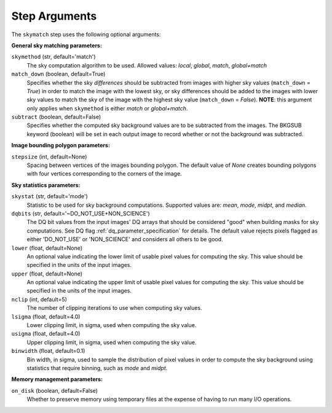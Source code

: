 .. _skymatch_arguments:

Step Arguments
==============
The ``skymatch`` step uses the following optional arguments:

**General sky matching parameters:**

``skymethod`` (str, default='match')
  The sky computation algorithm to be used.
  Allowed values: `local`, `global`, `match`, `global+match`

``match_down`` (boolean, default=True)
  Specifies whether the sky *differences* should be subtracted from images with
  higher sky values (``match_down`` = `True`) in order to match the image with the
  lowest sky, or sky differences should be added to the images with lower sky
  values to match the sky of the image with the highest sky value
  (``match_down`` = `False`). **NOTE**: this argument only applies when
  ``skymethod`` is either `match` or `global+match`.

``subtract`` (boolean, default=False)
  Specifies whether the computed sky background values are to be subtracted from
  the images. The BKGSUB keyword (boolean) will be set in each output image to
  record whether or not the background was subtracted.

**Image bounding polygon parameters:**

``stepsize`` (int, default=None)
  Spacing between vertices of the images bounding polygon. The default value of
  `None` creates bounding polygons with four vertices corresponding to the corners
  of the image.

**Sky statistics parameters:**

``skystat`` (str, default='mode')
  Statistic to be used for sky background
  computations. Supported values are: `mean`, `mode`, `midpt`,
  and `median`.

``dqbits`` (str, default='~DO_NOT_USE+NON_SCIENCE')
  The DQ bit values from the input images' DQ arrays that
  should be considered "good" when building masks for sky computations. See
  DQ flag :ref:`dq_parameter_specification` for details. The default value
  rejects pixels flagged as either 'DO_NOT_USE' or 'NON_SCIENCE' and considers
  all others to be good.

``lower`` (float, default=None)
  An optional value indicating the lower limit of usable pixel
  values for computing the sky. This value should be specified in the units
  of the input images.

``upper`` (float, default=None)
  An optional value indicating the upper limit of usable pixel
  values for computing the sky. This value should be specified in the units
  of the input images.

``nclip`` (int, default=5)
  The number of clipping iterations to use when computing sky values.

``lsigma`` (float, default=4.0)
  Lower clipping limit, in sigma, used when computing the sky value.

``usigma`` (float, default=4.0)
  Upper clipping limit, in sigma, used when computing the sky value.

``binwidth`` (float, default=0.1)
  Bin width, in sigma, used to sample the distribution of pixel
  values in order to compute the sky background using statistics
  that require binning, such as `mode` and `midpt`.

**Memory management parameters:**

``on_disk`` (boolean, default=False)
  Whether to preserve memory using temporary files
  at the expense of having to run many I/O operations.
